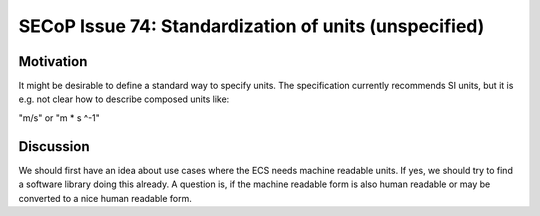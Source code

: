 SECoP Issue 74: Standardization of units (unspecified)
======================================================

Motivation
----------

It might be desirable to define a standard way to specify units.
The specification currently recommends SI units, but it is e.g.
not clear how to describe composed units like:

"m/s"  or  "m * s ^-1"

Discussion
----------

We should first have an idea about use cases where the ECS needs
machine readable units. If yes, we should try to find a software
library doing this already. A question is, if the machine readable
form is also human readable or may be converted to a nice human
readable form.
